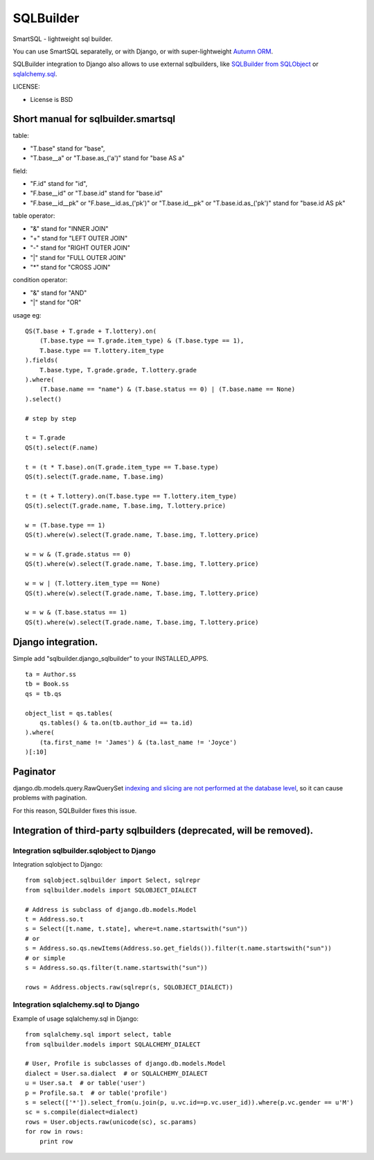 ===========
SQLBuilder
===========

SmartSQL - lightweight sql builder.

You can use SmartSQL separatelly, or with Django, or with super-lightweight `Autumn ORM <https://bitbucket.org/evotech/autumn>`_.

SQLBuilder integration to Django also allows to use external sqlbuilders, like `SQLBuilder from SQLObject <http://sqlobject.org/SQLBuilder.html>`_ or `sqlalchemy.sql <http://docs.sqlalchemy.org/en/latest/core/expression_api.html>`_.


LICENSE:

* License is BSD

Short manual for sqlbuilder.smartsql
=====================================

table:

* "T.base" stand for "base",
* "T.base__a" or "T.base.as_('a')" stand for "base AS a"

field:

* "F.id" stand for "id",
* "F.base__id" or "T.base.id" stand for "base.id"
* "F.base__id__pk" or "F.base__id.as_('pk')" or "T.base.id__pk" or "T.base.id.as_('pk')" stand for "base.id AS pk"

table operator:

* "&" stand for "INNER JOIN"
* "+" stand for "LEFT OUTER JOIN"
* "-" stand for "RIGHT OUTER JOIN"
* "|" stand for "FULL OUTER JOIN"
* "*" stand for "CROSS JOIN"

condition operator:

* "&" stand for "AND"
* "|" stand for "OR"

usage eg:

::

    QS(T.base + T.grade + T.lottery).on(
        (T.base.type == T.grade.item_type) & (T.base.type == 1),
        T.base.type == T.lottery.item_type
    ).fields(
        T.base.type, T.grade.grade, T.lottery.grade
    ).where(
        (T.base.name == "name") & (T.base.status == 0) | (T.base.name == None)
    ).select()

    # step by step

    t = T.grade
    QS(t).select(F.name)

    t = (t * T.base).on(T.grade.item_type == T.base.type)
    QS(t).select(T.grade.name, T.base.img)

    t = (t + T.lottery).on(T.base.type == T.lottery.item_type)
    QS(t).select(T.grade.name, T.base.img, T.lottery.price)

    w = (T.base.type == 1)
    QS(t).where(w).select(T.grade.name, T.base.img, T.lottery.price)

    w = w & (T.grade.status == 0)
    QS(t).where(w).select(T.grade.name, T.base.img, T.lottery.price)

    w = w | (T.lottery.item_type == None)
    QS(t).where(w).select(T.grade.name, T.base.img, T.lottery.price)

    w = w & (T.base.status == 1)
    QS(t).where(w).select(T.grade.name, T.base.img, T.lottery.price)

Django integration.
=====================

Simple add "sqlbuilder.django_sqlbuilder" to your INSTALLED_APPS.

::

    ta = Author.ss
    tb = Book.ss
    qs = tb.qs

    object_list = qs.tables(
        qs.tables() & ta.on(tb.author_id == ta.id)
    ).where(
        (ta.first_name != 'James') & (ta.last_name != 'Joyce')
    )[:10]

Paginator
==========
django.db.models.query.RawQuerySet `indexing and slicing are not performed at the database level
<https://docs.djangoproject.com/en/dev/topics/db/sql/#index-lookups>`_,
so it can cause problems with pagination.

For this reason, SQLBuilder fixes this issue.




Integration of third-party sqlbuilders (deprecated, will be removed).
======================================================================

Integration sqlbuilder.sqlobject to Django
-------------------------------------------

Integration sqlobject to Django:

::

    from sqlobject.sqlbuilder import Select, sqlrepr
    from sqlbuilder.models import SQLOBJECT_DIALECT

    # Address is subclass of django.db.models.Model
    t = Address.so.t
    s = Select([t.name, t.state], where=t.name.startswith("sun"))
    # or
    s = Address.so.qs.newItems(Address.so.get_fields()).filter(t.name.startswith("sun"))
    # or simple
    s = Address.so.qs.filter(t.name.startswith("sun"))

    rows = Address.objects.raw(sqlrepr(s, SQLOBJECT_DIALECT))

Integration sqlalchemy.sql to Django
-------------------------------------

Example of usage sqlalchemy.sql in Django:

::

    from sqlalchemy.sql import select, table
    from sqlbuilder.models import SQLALCHEMY_DIALECT
    
    # User, Profile is subclasses of django.db.models.Model
    dialect = User.sa.dialect  # or SQLALCHEMY_DIALECT
    u = User.sa.t  # or table('user')
    p = Profile.sa.t  # or table('profile')
    s = select(['*']).select_from(u.join(p, u.vc.id==p.vc.user_id)).where(p.vc.gender == u'M')
    sc = s.compile(dialect=dialect)
    rows = User.objects.raw(unicode(sc), sc.params)
    for row in rows:
        print row
